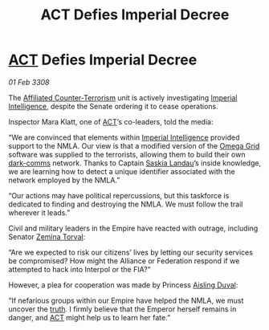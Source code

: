 :PROPERTIES:
:ID:       dddeb160-820b-45ff-88f4-667417da2179
:END:
#+title:  ACT Defies Imperial Decree
#+filetags: :3308:Empire:Federation:Alliance:galnet:

* [[id:a152bfb8-4b9a-4b61-a292-824ecbd263e1][ACT]] Defies Imperial Decree

/01 Feb 3308/

The [[id:a152bfb8-4b9a-4b61-a292-824ecbd263e1][Affiliated Counter-Terrorism]] unit is actively investigating [[id:45d78e5d-27b7-48cb-97b2-012934be3180][Imperial Intelligence]], despite the Senate ordering it to cease operations. 

Inspector Mara Klatt, one of [[id:a152bfb8-4b9a-4b61-a292-824ecbd263e1][ACT]]’s co-leaders, told the media: 

“We are convinced that elements within [[id:45d78e5d-27b7-48cb-97b2-012934be3180][Imperial Intelligence]] provided support to the NMLA. Our view is that a modified version of the [[id:22dfd239-84ed-4b35-aa95-bc955ca95e8b][Omega Grid]] software was supplied to the terrorists, allowing them to build their own [[id:b58b26bb-8465-42a9-896c-4c0e97d20444][dark-comms]] network. Thanks to Captain [[id:ccaf380d-14e8-4a1a-9458-8c3bad87b25c][Saskia Landau]]’s inside knowledge, we are learning how to detect a unique identifier associated with the network employed by the NMLA.” 

“Our actions may have political repercussions, but this taskforce is dedicated to finding and destroying the NMLA. We must follow the trail wherever it leads.” 

Civil and military leaders in the Empire have reacted with outrage, including Senator [[id:d8e3667c-3ba1-43aa-bc90-dac719c6d5e7][Zemina Torval]]: 

“Are we expected to risk our citizens’ lives by letting our security services be compromised? How might the Alliance or Federation respond if we attempted to hack into Interpol or the FIA?” 

However, a plea for cooperation was made by Princess [[id:b402bbe3-5119-4d94-87ee-0ba279658383][Aisling Duval]]: 

“If nefarious groups within our Empire have helped the NMLA, we must uncover the [[id:7401153d-d710-4385-8cac-aad74d40d853][truth]]. I firmly believe that the Emperor herself remains in danger, and [[id:a152bfb8-4b9a-4b61-a292-824ecbd263e1][ACT]] might help us to learn her fate.”
